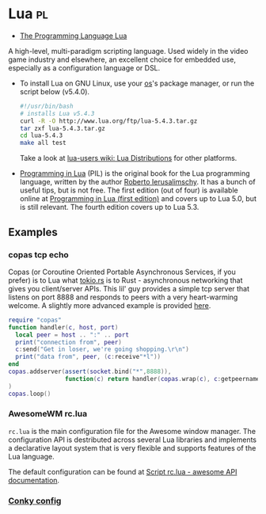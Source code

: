 * Lua                                                                    :pl:
:PROPERTIES:
:ID: 2a2818ba-2fee-4cf9-87f5-45cb66512265
:END:
- [[http://www.lua.org/][The Programming Language Lua]]
A high-level, multi-paradigm scripting language. Used widely in the
video game industry and elsewhere, an excellent choice for embedded
use, especially as a configuration language or DSL.

- To install Lua on GNU Linux, use your [[file:operating-system.org][os]]'s package manager, or run the script below (v5.4.0).
  #+name: lua-install
  #+begin_src bash
#!/usr/bin/bash
# installs Lua v5.4.3
curl -R -O http://www.lua.org/ftp/lua-5.4.3.tar.gz
tar zxf lua-5.4.3.tar.gz
cd lua-5.4.3
make all test
  #+end_src
  Take a look at [[http://lua-users.org/wiki/LuaDistributions][lua-users wiki: Lua Distributions]] for other platforms.
- [[https://www.lua.org/pil/][Programming in Lua]] (PIL) is the original book for the Lua
  programming language, written by the author [[http://www.inf.puc-rio.br/~roberto/][Roberto
  Ierusalimschy]]. It has a bunch of useful tips, but is not free. The
  first edition (out of four) is available online at [[https://www.lua.org/pil/contents.html][Programming in
  Lua (first edition)]] and covers up to Lua 5.0, but is still
  relevant. The fourth edition covers up to Lua 5.3.
  
** Examples
:PROPERTIES:
:ID:       65f97148-06eb-408d-947d-0a7c881e8a54
:END:
*** copas tcp echo
:PROPERTIES:
:ID:       1de6e845-e18d-4326-9647-cd2774ce0212
:END:
Copas (or Coroutine Oriented Portable Asynchronous Services, if you
prefer) is to Lua what [[file:tokio.org][tokio.rs]] is to Rust - asynchronous networking that
gives you client/server APIs.  This lil' guy provides a simple tcp
server that listens on port 8888 and responds to peers with a very
heart-warming welcome.  A slightly more advanced example is provided
[[http://lua-users.org/wiki/CopasExample][here]].
#+name: copas-tcp-echo
#+begin_src lua
  require "copas"
  function handler(c, host, port)
    local peer = host .. ":" .. port
    print("connection from", peer)
    c:send("Get in loser, we're going shopping.\r\n")
    print("data from", peer, (c:receive"*l"))
  end
  copas.addserver(assert(socket.bind("*",8888)),
                  function(c) return handler(copas.wrap(c), c:getpeername()) end
  )
  copas.loop()
#+end_src
*** AwesomeWM rc.lua
:PROPERTIES:
:ID:       9923d0a2-533c-4235-923c-ddea476d7fcf
:END:
=rc.lua= is the main configuration file for the Awesome window
manager. The configuration API is destributed across several Lua
libraries and implements a declarative layout system that is very
flexible and supports features of the Lua language.

The default configuration can be found at [[https://awesomewm.org/doc/api/sample%20files/rc.lua.html][Script rc.lua - awesome API
documentation]].

*** [[id:4898be7c-465f-4f17-b451-8ec451f70399][Conky config]]
:PROPERTIES:
:ID:       5517909d-e1bf-46b3-9d66-06c2834e80f7
:END:
